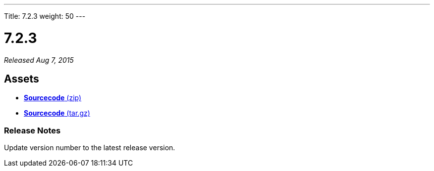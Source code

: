 ---
Title: 7.2.3
weight: 50
---

:experimental:

= 7.2.3

_Released Aug 7, 2015_

== Assets

* https://github.com/salesagility/SuiteCRM/archive/v7.2.3.zip[*Sourcecode* (zip)]
* https://github.com/salesagility/SuiteCRM/archive/v7.2.3.tar.gz[*Sourcecode* (tar.gz)]

=== Release Notes

Update version number to the latest release version.